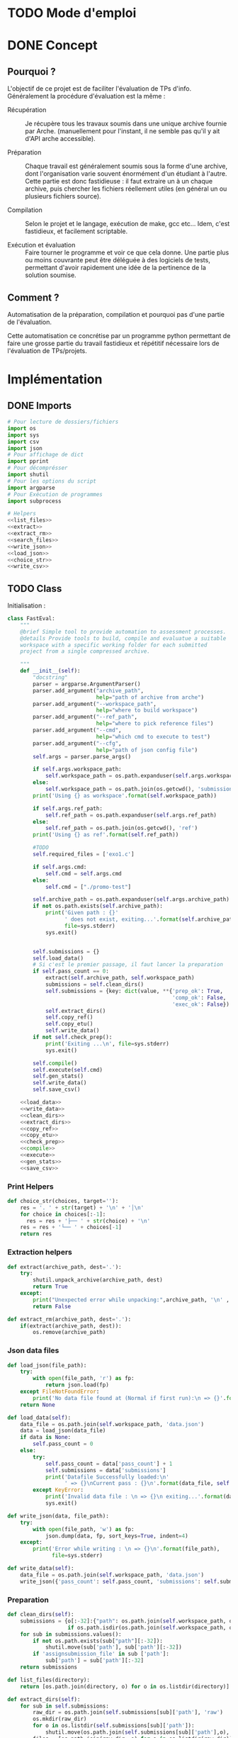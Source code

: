 * TODO Mode d'emploi

* DONE Concept

** Pourquoi ?
L'objectif de ce projet est de faciliter l'évaluation de TPs d'info.
Généralement la procédure d'évaluation est la même :

- Récupération :: Je récupère tous les travaux soumis dans une unique
  archive fournie par Arche. (manuellement pour l'instant, il ne
  semble pas qu'il y ait d'API arche accessible).

- Préparation :: Chaque travail est généralement soumis sous la forme
  d'une archive, dont l'organisation varie souvent énormément d'un
  étudiant à l'autre. Cette partie est donc fastidieuse : il faut
  extraire un à un chaque archive, puis chercher les fichiers
  réellement utiles (en général un ou plusieurs fichiers source).

- Compilation :: Selon le projet et le langage, exécution de make,
  gcc etc... Idem, c'est fastidieux, et facilement scriptable.

- Exécution et évaluation :: Faire tourner le programme et voir ce que
  cela donne. Une partie plus ou moins couvrante peut être déléguée à
  des logiciels de tests, permettant d'avoir rapidement une idée de la
  pertinence de la solution soumise.

** Comment ?

Automatisation de la préparation, compilation et pourquoi pas d'une
partie de l'évaluation.

Cette automatisation ce concrétise par un programme python permettant
de faire une grosse partie du travail fastidieux et répétitif
nécessaire lors de l'évaluation de TPs/projets.

* Implémentation
** DONE Imports

#+begin_src python :tangle fast_eval.py :noweb yes
  # Pour lecture de dossiers/fichiers
  import os
  import sys
  import csv
  import json
  # Pour affichage de dict
  import pprint
  # Pour décomprésser
  import shutil
  # Pour les options du script
  import argparse
  # Pour Exécution de programmes
  import subprocess

  # Helpers
  <<list_files>>
  <<extract>>
  <<extract_rm>>
  <<search_files>>
  <<write_json>>
  <<load_json>>
  <<choice_str>>
  <<write_csv>>
#+end_src

** TODO Class

   Initialisation :
#+begin_src python :tangle fast_eval.py :noweb yes
  class FastEval:
      """
      @brief Simple tool to provide automation to assessment processes.
      @details Provide tools to build, compile and evaluatue a suitable
      workspace with a specific working folder for each submitted
      project from a single compressed archive.

      """
      def __init__(self):
          "docstring"
          parser = argparse.ArgumentParser()
          parser.add_argument("archive_path",
                              help="path of archive from arche")
          parser.add_argument("--workspace_path",
                              help="where to build workspace")
          parser.add_argument("--ref_path",
                              help="where to pick reference files")
          parser.add_argument("--cmd",
                              help="which cmd to execute to test")
          parser.add_argument("--cfg",
                              help="path of json config file")
          self.args = parser.parse_args()

          if self.args.workspace_path:
              self.workspace_path = os.path.expanduser(self.args.workspace_path)
          else:
              self.workspace_path = os.path.join(os.getcwd(), 'submissions')
          print('Using {} as workspace'.format(self.workspace_path))

          if self.args.ref_path:
              self.ref_path = os.path.expanduser(self.args.ref_path)
          else:
              self.ref_path = os.path.join(os.getcwd(), 'ref')
          print('Using {} as ref'.format(self.ref_path))

          #TODO
          self.required_files = ['exo1.c']

          if self.args.cmd:
              self.cmd = self.args.cmd
          else:
              self.cmd = ["./promo-test"]

          self.archive_path = os.path.expanduser(self.args.archive_path)
          if not os.path.exists(self.archive_path):
              print('Given path : {}'
                    ' does not exist, exiting...'.format(self.archive_path),
                    file=sys.stderr)
              sys.exit()


          self.submissions = {}
          self.load_data()
          # Si c'est le premier passage, il faut lancer la preparation
          if self.pass_count == 0:
              extract(self.archive_path, self.workspace_path)
              submissions = self.clean_dirs()
              self.submissions = {key: dict(value, **{'prep_ok': True,
                                                      'comp_ok': False,
                                                      'exec_ok': False}) for key, value in submissions.items()}
              self.extract_dirs()
              self.copy_ref()
              self.copy_etu()
              self.write_data()
          if not self.check_prep():
              print('Exiting ...\n', file=sys.stderr)
              sys.exit()

          self.compile()
          self.execute(self.cmd)
          self.gen_stats()
          self.write_data()
          self.save_csv()

      <<load_data>>
      <<write_data>>
      <<clean_dirs>>
      <<extract_dirs>>
      <<copy_ref>>
      <<copy_etu>>
      <<check_prep>>
      <<compile>>
      <<execute>>
      <<gen_stats>>
      <<save_csv>>

#+end_src

*** Print Helpers
#+name: choice_str
#+begin_src python
  def choice_str(choices, target=''):
      res = '. ' + str(target) + '\n' + '│\n'
      for choice in choices[:-1]:
        res = res + '├── ' + str(choice) + '\n'
      res = res + '└── ' + choices[-1]
      return res
#+end_src
*** Extraction helpers
#+name: extract
#+begin_src python
  def extract(archive_path, dest='.'):
      try:
          shutil.unpack_archive(archive_path, dest)
          return True
      except:
          print("Unexpected error while unpacking:",archive_path, '\n' , sys.exc_info()[0])
          return False

#+end_src

#+name: extract_rm
#+begin_src python
  def extract_rm(archive_path, dest='.'):
      if(extract(archive_path, dest)):
          os.remove(archive_path)

#+end_src
*** Json data files
#+name: load_json
#+begin_src python
  def load_json(file_path):
      try:
          with open(file_path, 'r') as fp:
              return json.load(fp)
      except FileNotFoundError:
          print('No data file found at (Normal if first run):\n => {}'.format(file_path))
      return None
#+end_src

#+name: load_data
#+begin_src python
    def load_data(self):
        data_file = os.path.join(self.workspace_path, 'data.json')
        data = load_json(data_file)
        if data is None:
            self.pass_count = 0
        else:
            try:
                self.pass_count = data['pass_count'] + 1
                self.submissions = data['submissions']
                print('Datafile Successfully loaded:\n'
                      ' => {}\nCurrent pass : {}\n'.format(data_file, self.pass_count))
            except KeyError:
                print('Invalid data file : \n => {}\n exiting...'.format(data_file))
                sys.exit()

#+end_src

#+name: write_json
#+begin_src python
  def write_json(data, file_path):
      try:
          with open(file_path, 'w') as fp:
              json.dump(data, fp, sort_keys=True, indent=4)
      except:
          print('Error while writing : \n => {}\n'.format(file_path),
                file=sys.stderr)

#+end_src
#+name: write_data
#+begin_src python
  def write_data(self):
      data_file = os.path.join(self.workspace_path, 'data.json')
      write_json({'pass_count': self.pass_count, 'submissions': self.submissions}, data_file)
#+end_src
*** Preparation
#+name: clean_dirs
#+begin_src python
  def clean_dirs(self):
      submissions = {o[:-32]:{"path": os.path.join(self.workspace_path, o)} for o in os.listdir(self.workspace_path)
                     if os.path.isdir(os.path.join(self.workspace_path, o))}
      for sub in submissions.values():
          if not os.path.exists(sub["path"][:-32]):
              shutil.move(sub['path'], sub['path'][:-32])
          if 'assignsubmission_file' in sub ['path']:
              sub['path'] = sub['path'][:-32]
      return submissions
#+end_src

#+name: list_files
#+begin_src python
  def list_files(directory):
      return [os.path.join(directory, o) for o in os.listdir(directory)]

#+end_src
#+name: extract_dirs
#+begin_src python
  def extract_dirs(self):
      for sub in self.submissions:
          raw_dir = os.path.join(self.submissions[sub]['path'], 'raw')
          os.mkdir(raw_dir)
          for o in os.listdir(self.submissions[sub]['path']):
              shutil.move(os.path.join(self.submissions[sub]['path'],o), raw_dir)
          files = [os.path.join(raw_dir, o) for o in os.listdir(raw_dir)]
          extract_rm(files[0], raw_dir)

#+end_src

#+name: copy_ref
#+begin_src python
  def copy_ref(self):
      for sub in self.submissions:
          shutil.copytree(self.ref_path, os.path.join(self.submissions[sub]['path'], 'eval'))

#+end_src

#+name: copy_etu
#+begin_src python
  def copy_etu(self):
      for sub in self.submissions:
          raw_dir = os.path.join(self.submissions[sub]['path'], 'raw')
          eval_dir = os.path.join(self.submissions[sub]['path'], 'eval')
          for f in self.required_files:
              student_code = search_files(raw_dir, f)
              if len(student_code) == 1:
                  shutil.copyfile(student_code[0], os.path.join(eval_dir, f))

              else:
                  self.submissions[sub]['prep_ok'] = False
                  msg = 'You need to manually copy one of those files'
                  msg = msg + choice_str(student_code, f)
                  #for code in student_code:
                  #    msg = msg + ' └── {}\n'.format(code)
                  self.submissions[sub]['prep_error'] = msg
#+end_src
#+name: search_files
#+begin_src python
  def search_files(directory='.', extension=''):
      extension = extension.lower()
      found = []
      for dirpath, _, files in os.walk(directory):
          for name in files:
              if extension and name.lower().endswith(extension):
                  found.append(os.path.join(dirpath, name))
              elif not extension:
                  found.append(os.path.join(dirpath, name))
      return found
#+end_src
#+name: check_prep
#+begin_src python
  def check_prep(self):
      to_check = {sub: self.submissions[sub] for sub in self.submissions if self.submissions[sub]['prep_ok'] == False}

      for sub in to_check:
          ok = True
          # Il faut vérifier que tous les fichiers sont bien présents.
          files = [o for o in os.listdir(os.path.join(to_check[sub]['path'], 'eval'))]
          for f in self.required_files:
              if f not in files:
                  ok = False
          if ok == True:
              self.submissions[sub]['prep_ok'] = True
      to_check = {sub: self.submissions[sub] for sub in self.submissions if self.submissions[sub]['prep_ok'] == False}
      if len(to_check) == 0:
          return True
      else:
          print('\nPlease fix following issue.s'
            ' before starting auto_corrector.py again :\n')
          for c in to_check:
              print(c,'\n', to_check[c]['prep_error'])
          return False
#+end_src
*** Compilation

#+name: compile
#+begin_src python
  def compile(self):
      to_comp = {sub: self.submissions[sub] for sub in self.submissions if self.submissions[sub]['comp_ok'] == False}
      print('Compiling {} projects...'.format(len(to_comp)))
      root_dir = os.getcwd()
      for sub in to_comp:
          os.chdir(os.path.join(self.submissions[sub]['path'], 'eval'))
          completed_process = subprocess.run(["make"], capture_output=True, text=True)
          if completed_process.returncode == 0:
              self.submissions[sub]['comp_ok'] = True
              self.submissions[sub]['comp_pts'] = self.pass_count < 2
          self.submissions[sub]['comp_error'] = completed_process.stderr
      to_comp = {sub: self.submissions[sub] for sub in self.submissions if self.submissions[sub]['comp_ok'] == False}
      print('          {} fails.'.format(len(to_comp)))
      os.chdir(root_dir)
#+end_src

#+name: execute
#+begin_src python
  def execute(self, cmd):
      to_exec = {sub: self.submissions[sub] for sub in self.submissions if( not self.submissions[sub]['exec_ok'] and self.submissions[sub]['comp_ok'])}
      print('Executing {} projects...'.format(len(to_exec)))
      root_dir = os.getcwd()
      for sub in to_exec:
          os.chdir(os.path.join(self.submissions[sub]['path'], 'eval'))
          completed_process = subprocess.run(cmd, shell=True, capture_output=True, text=True)
          if completed_process.returncode != 0:
              #print(completed_process.returncode, completed_process.stderr)
              self.submissions[sub]['exec_error'] = completed_process.stderr
          else:
              self.submissions[sub]['exec_ok'] = True
              self.submissions[sub]['exec_pts'] = self.pass_count < 2
              mark_line = [i for i in completed_process.stdout.split('\n') if i][-3]
              mark = float([i for i in mark_line.split(' ') if i][-1])
              self.submissions[sub]['mark'] = mark
              #print(mark, mark_line)
      to_exec = {sub: self.submissions[sub] for sub in self.submissions if( not self.submissions[sub]['exec_ok'] and self.submissions[sub]['comp_ok'])}
      print('          {} fails.'.format(len(to_exec)))
      os.chdir(root_dir)
#+end_src

*** Write csv
#+name: write_csv
#+begin_src python
  def write_csv(data, file_path):
      try:
          with open('coucou.csv', 'w') as f:
              csvwriter = csv.writer(f)
              for d in data:
                  csvwriter.writerow(d)
      except:
          print('Error while writing : \n => {}\n'.format(file_path),
                file=sys.stderr)

#+end_src

#+name: save_csv
#+begin_src python
  def save_csv(self, file_path='notes.csv'):
      try:
          with open(file_path, 'w') as f:
              csvwriter = csv.writer(f)
              for d in self.submissions:
                  if 'mark_with_bonuses' in self.submissions[d]:
                      csvwriter.writerow([d, self.submissions[d]['mark_with_bonuses']])
                  else:
                      csvwriter.writerow([d])
      except:
          print('Error while writing : \n => {}\n'.format(file_path),
                file=sys.stderr)

#+end_src
** DONE Main

#+begin_src python :tangle fast_eval.py
  if __name__ == '__main__':
      fe = Fast_Eval()
#+end_src

